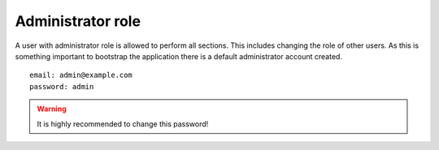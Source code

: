 Administrator role
==================

A user with administrator role is allowed to perform all sections. This includes changing the role of other users. As this is something important to bootstrap the application there is a default administrator account created.

::

  email: admin@example.com
  password: admin

.. warning::

  It is highly recommended to change this password!
